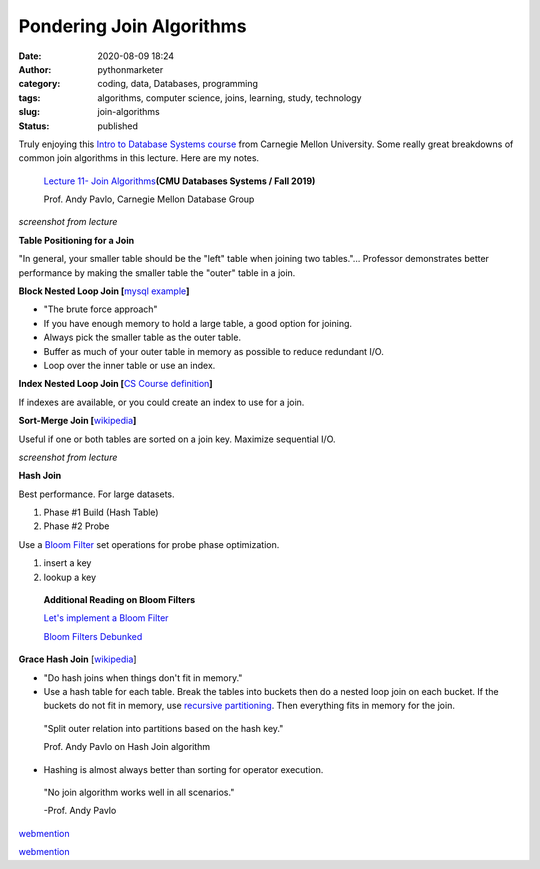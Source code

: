Pondering Join Algorithms
#########################
:date: 2020-08-09 18:24
:author: pythonmarketer
:category: coding, data, Databases, programming
:tags: algorithms, computer science, joins, learning, study, technology
:slug: join-algorithms
:status: published

Truly enjoying this `Intro to Database Systems course <https://www.youtube.com/playlist?list=PLSE8ODhjZXjbohkNBWQs_otTrBTrjyohi>`__ from Carnegie Mellon University. Some really great breakdowns of common join algorithms in this lecture. Here are my notes.

   `Lecture 11- Join Algorithms  <https://www.youtube.com/watch?v=nUwT7PEQ49o&list=PLSE8ODhjZXjbohkNBWQs_otTrBTrjyohi&index=11>`__\ **(CMU Databases Systems / Fall 2019)**

   Prof. Andy Pavlo, Carnegie Mellon Database Group

.. image:: https://pythonmarketer.files.wordpress.com/2020/08/join-algorithms.png
   :alt: Join Algorithms
   :class: alignnone size-full wp-image-4118
   :width: 747px
   :height: 404px

*screenshot from lecture*

**Table Positioning for a Join**

"In general, your smaller table should be the "left" table when joining two tables."... Professor demonstrates better performance by making the smaller table the "outer" table in a join.

**Block Nested Loop Join [**\ `mysql example <https://dev.mysql.com/doc/refman/5.7/en/nested-loop-joins.html#:~:text=A%20Block%20Nested%2DLoop%20(BNL,inner%20loops%20must%20be%20read.&text=The%20join_buffer_size%20system%20variable%20determines,used%20to%20process%20a%20query.>`__\ **]**

-  "The brute force approach"
-  If you have enough memory to hold a large table, a good option for joining.
-  Always pick the smaller table as the outer table.
-  Buffer as much of your outer table in memory as possible to reduce redundant I/O.
-  Loop over the inner table or use an index.

**Index Nested Loop Join [**\ `CS Course definition <https://www.cs.carleton.edu/faculty/dmusicant/cs347f03/proj3/>`__\ **]**

If indexes are available, or you could create an index to use for a join.

**Sort-Merge Join [**\ `wikipedia <https://en.wikipedia.org/wiki/Sort-merge_join>`__\ **]**

Useful if one or both tables are sorted on a join key. Maximize sequential I/O.

.. image:: https://pythonmarketer.files.wordpress.com/2020/08/sort-merge-join-1.png
   :alt: Sort - Merge Join
   :class: alignnone size-full wp-image-4121
   :width: 1731px
   :height: 855px

*screenshot from lecture*

**Hash Join**

Best performance. For large datasets.

#. Phase #1 Build (Hash Table)
#. Phase #2 Probe

Use a `Bloom Filter  <https://en.wikipedia.org/wiki/Bloom_filter>`__ set operations for probe phase optimization.

#. insert a key
#. lookup a key

..

   **Additional Reading on Bloom Filters**

   `Let's implement a Bloom Filter <https://onatm.dev/2020/08/10/let-s-implement-a-bloom-filter/>`__

   `Bloom Filters Debunked <https://gopiandcode.uk/logs/log-bloomfilters-debunked.html>`__

**Grace Hash Join** [`wikipedia <https://en.wikipedia.org/wiki/Hash_join#Grace_hash_join>`__]

-  "Do hash joins when things don't fit in memory."
-  Use a hash table for each table. Break the tables into buckets then do a nested loop join on each bucket. If the buckets do not fit in memory, use `recursive partitioning <https://en.wikipedia.org/wiki/Recursive_partitioning#:~:text=Recursive%20partitioning%20is%20a%20statistical,on%20several%20dichotomous%20independent%20variables.>`__. Then everything fits in memory for the join.

..

   "Split outer relation into partitions based on the hash key."

   Prof. Andy Pavlo on Hash Join algorithm

-  Hashing is almost always better than sorting for operator execution.

..

   "No join algorithm works well in all scenarios."

   -Prof. Andy Pavlo


`webmention <https://webmention.rocks/update/1>`__ 

`webmention <https://webmention.rocks/update/1/part/2>`__ 
